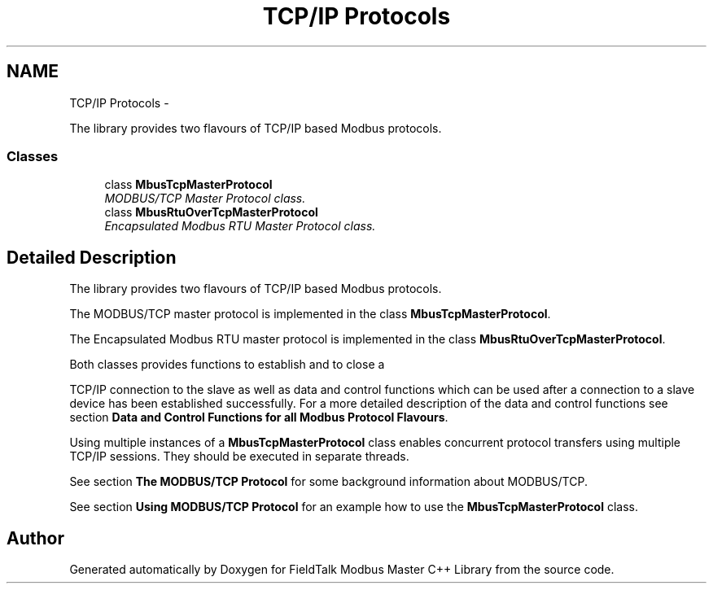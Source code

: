 .TH "TCP/IP Protocols" 3 "29 Jan 2010" "Version Library version 2.6" "FieldTalk Modbus Master C++ Library" \" -*- nroff -*-
.ad l
.nh
.SH NAME
TCP/IP Protocols \- 
.PP
The library provides two flavours of TCP/IP based Modbus protocols.  

.SS "Classes"

.in +1c
.ti -1c
.RI "class \fBMbusTcpMasterProtocol\fP"
.br
.RI "\fIMODBUS/TCP Master Protocol class. \fP"
.ti -1c
.RI "class \fBMbusRtuOverTcpMasterProtocol\fP"
.br
.RI "\fIEncapsulated Modbus RTU Master Protocol class. \fP"
.in -1c
.SH "Detailed Description"
.PP 
The library provides two flavours of TCP/IP based Modbus protocols. 

The MODBUS/TCP master protocol is implemented in the class \fBMbusTcpMasterProtocol\fP.
.PP
The Encapsulated Modbus RTU master protocol is implemented in the class \fBMbusRtuOverTcpMasterProtocol\fP.
.PP
Both classes provides functions to establish and to close a
.PP
TCP/IP connection to the slave as well as data and control functions which can be used after a connection to a slave device has been established successfully. For a more detailed description of the data and control functions see section \fBData and Control Functions for all Modbus Protocol Flavours\fP.
.PP
Using multiple instances of a \fBMbusTcpMasterProtocol\fP class enables concurrent protocol transfers using multiple TCP/IP sessions. They should be executed in separate threads.
.PP
See section \fBThe MODBUS/TCP Protocol\fP for some background information about MODBUS/TCP.
.PP
See section \fBUsing MODBUS/TCP Protocol\fP for an example how to use the \fBMbusTcpMasterProtocol\fP class. 
.SH "Author"
.PP 
Generated automatically by Doxygen for FieldTalk Modbus Master C++ Library from the source code.
